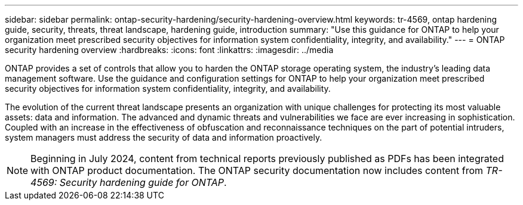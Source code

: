 ---
sidebar: sidebar
permalink: ontap-security-hardening/security-hardening-overview.html
keywords: tr-4569, ontap hardening guide, security, threats, threat landscape, hardening guide, introduction
summary: "Use this guidance for ONTAP to help your organization meet prescribed security objectives for information system confidentiality, integrity, and availability."
---
= ONTAP security hardening overview
:hardbreaks:
:icons: font
:linkattrs:
:imagesdir: ../media

[.lead]
ONTAP provides a set of controls that allow you to harden the ONTAP storage operating system, the industry's leading data management software. Use the guidance and configuration settings for ONTAP to help your organization meet prescribed security objectives for information system confidentiality, integrity, and availability.

The evolution of the current threat landscape presents an organization with unique challenges for protecting its most valuable assets: data and information. The advanced and dynamic threats and vulnerabilities we face are ever increasing in sophistication. Coupled with an increase in the effectiveness of obfuscation and reconnaissance techniques on the part of potential intruders, system managers must address the security of data and information proactively.

NOTE: Beginning in July 2024, content from technical reports previously published as PDFs has been integrated with ONTAP product documentation. The ONTAP security documentation now includes content from _TR-4569: Security hardening guide for ONTAP_. 

//6-24-24 ontapdoc-1938